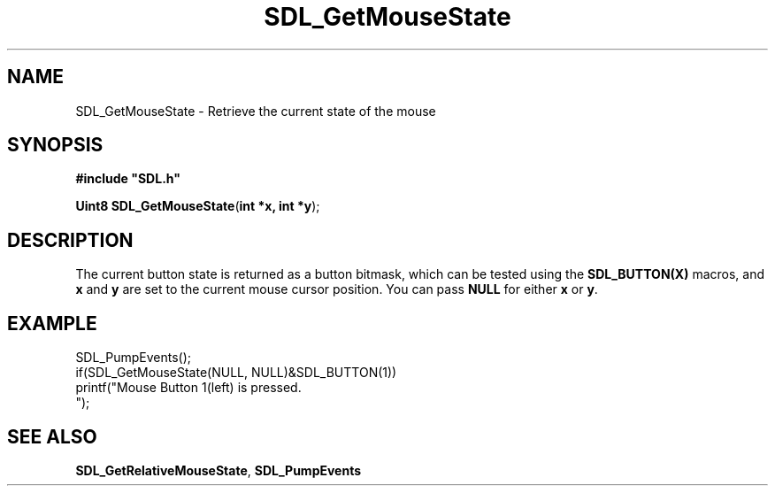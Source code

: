 .TH "SDL_GetMouseState" "3" "Tue 11 Sep 2001, 22:59" "SDL" "SDL API Reference" 
.SH "NAME"
SDL_GetMouseState \- Retrieve the current state of the mouse
.SH "SYNOPSIS"
.PP
\fB#include "SDL\&.h"
.sp
\fBUint8 \fBSDL_GetMouseState\fP\fR(\fBint *x, int *y\fR);
.SH "DESCRIPTION"
.PP
The current button state is returned as a button bitmask, which can be tested using the \fBSDL_BUTTON(X)\fP macros, and \fBx\fR and \fBy\fR are set to the current mouse cursor position\&. You can pass \fBNULL\fP for either \fBx\fR or \fBy\fR\&.
.SH "EXAMPLE"
.PP
.nf
\f(CWSDL_PumpEvents();
if(SDL_GetMouseState(NULL, NULL)&SDL_BUTTON(1))
  printf("Mouse Button 1(left) is pressed\&.
");\fR
.fi
.PP
.SH "SEE ALSO"
.PP
\fI\fBSDL_GetRelativeMouseState\fP\fR, \fI\fBSDL_PumpEvents\fP\fR
.\" created by instant / docbook-to-man, Tue 11 Sep 2001, 22:59
